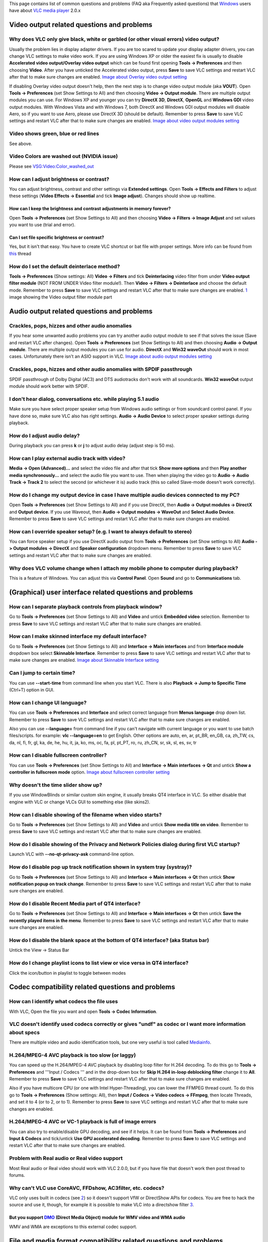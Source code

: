 This page contains list of common questions and problems (FAQ aka Frequently asked questions) that `Windows <Windows>`__ users have about `VLC media player <VLC_media_player>`__ 2.0.x

.. raw:: mediawiki

   {{WindowsFAQ}}

.. raw:: mediawiki

   {{Historical}}

Video output related questions and problems
-------------------------------------------

Why does VLC only give black, white or garbled (or other visual errors) video output?
~~~~~~~~~~~~~~~~~~~~~~~~~~~~~~~~~~~~~~~~~~~~~~~~~~~~~~~~~~~~~~~~~~~~~~~~~~~~~~~~~~~~~

Usually the problem lies in display adapter drivers. If you are too scared to update your display adapter drivers, you can change VLC settings to make video work. If you are using Windows XP or older the easiest fix is usually to disable **Accelerated video output/Overlay video output** which can be found first opening **Tools -> Preferences** and then choosing **Video**. After you have unticked the Accelerated video output, press **Save** to save VLC settings and restart VLC after that to make sure changes are enabled. `Image about Overlay video output setting <http://raiska.comeze.com/tutorials/vlc092/11a.png>`__

If disabling Overlay video output doesn't help, then the next step is to change video output module (aka **VOUT**). Open **Tools -> Preferences** (set Show Settings to All) and then choosing **Video -> Output module**. There are multiple output modules you can use. For Windows XP and younger you can try **DirectX 3D**, **DirectX**, **OpenGL** and **Windows GDI** video output modules. With Windows Vista and with Windows 7, both DirectX and Windows GDI output modules will disable Aero, so if you want to use Aero, please use DirectX 3D (should be default). Remember to press **Save** to save VLC settings and restart VLC after that to make sure changes are enabled. `Image about video output modules setting <http://raiska.comeze.com/tutorials/vlc092/11b.png>`__

Video shows green, blue or red lines
~~~~~~~~~~~~~~~~~~~~~~~~~~~~~~~~~~~~

See above.

Video Colors are washed out (NVIDIA issue)
~~~~~~~~~~~~~~~~~~~~~~~~~~~~~~~~~~~~~~~~~~

Please see `VSG:Video:Color_washed_out <VSG:Video:Color_washed_out>`__

How can I adjust brightness or contrast?
~~~~~~~~~~~~~~~~~~~~~~~~~~~~~~~~~~~~~~~~

You can adjust brightness, contrast and other settings via **Extended settings**. Open **Tools -> Effects and Filters** to adjust these settings (**Video Effects -> Essential** and tick **Image adjust**). Changes should show up realtime.

How can I keep the brightness and contrast adjustments in memory forever?
^^^^^^^^^^^^^^^^^^^^^^^^^^^^^^^^^^^^^^^^^^^^^^^^^^^^^^^^^^^^^^^^^^^^^^^^^

Open **Tools -> Preferences** (set Show Settings to All) and then choosing **Video -> Filters -> Image Adjust** and set values you want to use (trial and error).

Can I set file specific brightness or contrast?
^^^^^^^^^^^^^^^^^^^^^^^^^^^^^^^^^^^^^^^^^^^^^^^

Yes, but it isn't that easy. You have to create VLC shortcut or bat file with proper settings. More info can be found from `this <http://forum.videolan.org/viewtopic.php?f=14&t=46202#p152964>`__ thread

How do I set the default deinterlace method?
~~~~~~~~~~~~~~~~~~~~~~~~~~~~~~~~~~~~~~~~~~~~

**Tools -> Preferences** (Show settings: All) **Video -> Filters** and tick **Deinterlacing** video filter from under **Video output filter module** (NOT FROM UNDER Video filter module!). Then **Video -> Filters -> Deinterlace** and choose the default mode. Remember to press **Save** to save VLC settings and restart VLC after that to make sure changes are enabled. `1 <http://img399.imageshack.us/img399/4220/vlcdeinterlace01hc2.png>`__ image showing the Video output filter module part

Audio output related questions and problems
-------------------------------------------

Crackles, pops, hizzes and other audio anomalies
~~~~~~~~~~~~~~~~~~~~~~~~~~~~~~~~~~~~~~~~~~~~~~~~

If you hear some unwanted audio problems you can try another audio output module to see if that solves the issue (Save and restart VLC after changes). Open **Tools -> Preferences** (set Show Settings to All) and then choosing **Audio -> Output module**. There are multiple output modules you can use for audio. **DirectX** and **Win32 waveOut** should work in most cases. Unfortunately there isn't an ASIO support in VLC. `Image about audio output modules setting <http://raiska.comeze.com/tutorials/vlc092/10b.png>`__

Crackles, pops, hizzes and other audio anomalies with SPDIF passthrough
~~~~~~~~~~~~~~~~~~~~~~~~~~~~~~~~~~~~~~~~~~~~~~~~~~~~~~~~~~~~~~~~~~~~~~~

SPDIF passthrough of Dolby Digital (AC3) and DTS audiotracks don't work with all soundcards. **Win32 waveOut** output module should work better with SPDIF.

I don't hear dialog, conversations etc. while playing 5.1 audio
~~~~~~~~~~~~~~~~~~~~~~~~~~~~~~~~~~~~~~~~~~~~~~~~~~~~~~~~~~~~~~~

Make sure you have select proper speaker setup from Windows audio settings or from soundcard control panel. If you have done so, make sure VLC also has right settings. **Audio -> Audio Device** to select proper speaker settings during playback.

How do I adjust audio delay?
~~~~~~~~~~~~~~~~~~~~~~~~~~~~

During playback you can press **k** or **j** to adjust audio delay (adjust step is 50 ms).

How can I play external audio track with video?
~~~~~~~~~~~~~~~~~~~~~~~~~~~~~~~~~~~~~~~~~~~~~~~

**Media -> Open (Advanced)...** and select the video file and after that tick **Show more options** and then **Play another media synchronously...** and select the audio file you want to use. Then when playing the video go to **Audio -> Audio Track -> Track 2** to select the second (or whichever it is) audio track (this so called Slave-mode doesn't work correctly).

How do I change my output device in case I have multiple audio devices connected to my PC?
~~~~~~~~~~~~~~~~~~~~~~~~~~~~~~~~~~~~~~~~~~~~~~~~~~~~~~~~~~~~~~~~~~~~~~~~~~~~~~~~~~~~~~~~~~

Open **Tools -> Preferences** (set Show Settings to All) and if you use DirectX, then **Audio -> Output modules -> DirectX** and **Output device**. If you use Waveout, then **Audio -> Output modules -> WaveOut** and **Select Audio Device**. Remember to press **Save** to save VLC settings and restart VLC after that to make sure changes are enabled.

How can I override speaker setup? (e.g. I want to always default to stereo)
~~~~~~~~~~~~~~~~~~~~~~~~~~~~~~~~~~~~~~~~~~~~~~~~~~~~~~~~~~~~~~~~~~~~~~~~~~~

You can force speaker setup if you use DirectX audio output from **Tools -> Preferences** (set Show settings to All) **Audio -> Output modules -> DirectX** and **Speaker configuration** dropdown menu. Remember to press **Save** to save VLC settings and restart VLC after that to make sure changes are enabled.

Why does VLC volume change when I attach my mobile phone to computer during playback?
~~~~~~~~~~~~~~~~~~~~~~~~~~~~~~~~~~~~~~~~~~~~~~~~~~~~~~~~~~~~~~~~~~~~~~~~~~~~~~~~~~~~~

| This is a feature of Windows. You can adjust this via **Control Panel**. Open **Sound** and go to **Communications** tab.
| |Vlc_faq_usb_audio_windows_quiet.jpg|

(Graphical) user interface related questions and problems
---------------------------------------------------------

How can I separate playback controls from playback window?
~~~~~~~~~~~~~~~~~~~~~~~~~~~~~~~~~~~~~~~~~~~~~~~~~~~~~~~~~~

Go to **Tools -> Preferences** (set Show Settings to All) and **Video** and untick **Embedded video** selection. Remember to press **Save** to save VLC settings and restart VLC after that to make sure changes are enabled.

How can I make skinned interface my default interface?
~~~~~~~~~~~~~~~~~~~~~~~~~~~~~~~~~~~~~~~~~~~~~~~~~~~~~~

Go to **Tools -> Preferences** (set Show Settings to All) and **Interface -> Main interfaces** and from **Interface module** dropdown box select **Skinnable Interface**. Remember to press **Save** to save VLC settings and restart VLC after that to make sure changes are enabled. `Image about Skinnable Interface setting <http://raiska.comeze.com/tutorials/vlc092/20.png>`__

Can I jump to certain time?
~~~~~~~~~~~~~~~~~~~~~~~~~~~

You can use **--start-time** from command line when you start VLC. There is also **Playback -> Jump to Specific Time** (Ctrl+T) option in GUI.

How can I change UI language?
~~~~~~~~~~~~~~~~~~~~~~~~~~~~~

You can use **Tools -> Preferences** and **Interface** and select correct language from **Menus language** drop down list. Remember to press **Save** to save VLC settings and restart VLC after that to make sure changes are enabled.

Also you can use **--language=** from command line if you can't navigate with current language or you want to use batch files/scripts. for example: **vlc --language=en** to get English. Other options are auto, en, ar, pt_BR, en_GB, ca, zh_TW, cs, da, nl, fi, fr, gl, ka, de, he, hu, it, ja, ko, ms, oc, fa, pl, pt_PT, ro, ru, zh_CN, sr, sk, sl, es, sv, tr

How can I disable fullscreen controller?
~~~~~~~~~~~~~~~~~~~~~~~~~~~~~~~~~~~~~~~~

You can use **Tools -> Preferences** (set Show Settings to All) and **Interface -> Main interfaces -> Qt** and untick **Show a controller in fullscreen mode** option. `Image about fullscreen controller setting <http://raiska.comeze.com/tutorials/vlc092/25.png>`__

Why doesn't the time slider show up?
~~~~~~~~~~~~~~~~~~~~~~~~~~~~~~~~~~~~

If you use WindowBlinds or similar custom skin engine, it usually breaks QT4 interface in VLC. So either disable that engine with VLC or change VLCs GUI to something else (like skins2).

How can I disable showing of the filename when video starts?
~~~~~~~~~~~~~~~~~~~~~~~~~~~~~~~~~~~~~~~~~~~~~~~~~~~~~~~~~~~~

Go to **Tools -> Preferences** (set Show Settings to All) and **Video** and untick **Show media title on video**. Remember to press **Save** to save VLC settings and restart VLC after that to make sure changes are enabled.

How do I disable showing of the Privacy and Network Policies dialog during first VLC startup?
~~~~~~~~~~~~~~~~~~~~~~~~~~~~~~~~~~~~~~~~~~~~~~~~~~~~~~~~~~~~~~~~~~~~~~~~~~~~~~~~~~~~~~~~~~~~~

Launch VLC with **--no-qt-privacy-ask** command-line option.

How do I disable pop up track notification shown in system tray (systray)?
~~~~~~~~~~~~~~~~~~~~~~~~~~~~~~~~~~~~~~~~~~~~~~~~~~~~~~~~~~~~~~~~~~~~~~~~~~

Go to **Tools -> Preferences** (set Show Settings to All) and **Interface -> Main interfaces -> Qt** then untick **Show notification popup on track change**. Remember to press **Save** to save VLC settings and restart VLC after that to make sure changes are enabled.

How do I disable Recent Media part of QT4 interface?
~~~~~~~~~~~~~~~~~~~~~~~~~~~~~~~~~~~~~~~~~~~~~~~~~~~~

Go to **Tools -> Preferences** (set Show Settings to All) and **Interface -> Main interfaces -> Qt** then untick **Save the recently played items in the menu**. Remember to press **Save** to save VLC settings and restart VLC after that to make sure changes are enabled.

How do I disable the blank space at the bottom of QT4 interface? (aka Status bar)
~~~~~~~~~~~~~~~~~~~~~~~~~~~~~~~~~~~~~~~~~~~~~~~~~~~~~~~~~~~~~~~~~~~~~~~~~~~~~~~~~

Untick the View -> Status Bar

How do I change playlist icons to list view or vice versa in QT4 interface?
~~~~~~~~~~~~~~~~~~~~~~~~~~~~~~~~~~~~~~~~~~~~~~~~~~~~~~~~~~~~~~~~~~~~~~~~~~~

| Click the icon/button in playlist to toggle between modes
| |vlc_faq_playlist_icons.jpg|

Codec compatibility related questions and problems
--------------------------------------------------

How can I identify what codecs the file uses
~~~~~~~~~~~~~~~~~~~~~~~~~~~~~~~~~~~~~~~~~~~~

With VLC, Open the file you want and open **Tools -> Codec Information**.

VLC doesn't identify used codecs correctly or gives "undf" as codec or I want more information about specs
~~~~~~~~~~~~~~~~~~~~~~~~~~~~~~~~~~~~~~~~~~~~~~~~~~~~~~~~~~~~~~~~~~~~~~~~~~~~~~~~~~~~~~~~~~~~~~~~~~~~~~~~~~

There are multiple video and audio identification tools, but one very useful is tool called `Mediainfo <http://mediainfo.sourceforge.net/>`__.

H.264/MPEG-4 AVC playback is too slow (or laggy)
~~~~~~~~~~~~~~~~~~~~~~~~~~~~~~~~~~~~~~~~~~~~~~~~

You can speed up the H.264/MPEG-4 AVC playback by disabling loop filter for H.264 decoding. To do this go to **Tools -> Preferences** and '''Input / Codecs ''' and in the drop-down box for **Skip H.264 in-loop deblocking filter** change it to **All**. Remember to press **Save** to save VLC settings and restart VLC after that to make sure changes are enabled.

Also if you have multicore CPU (or one with Intel Hyper-Threading), you can lower the FFMPEG thread count. To do this go to **Tools -> Preferences** (Show settings: All), then **Input / Codecs -> Video codecs -> FFmpeg**, then locate Threads, and set it to 4 (or to 2, or to 1). Remember to press **Save** to save VLC settings and restart VLC after that to make sure changes are enabled.

H.264/MPEG-4 AVC or VC-1 playback is full of image errors
~~~~~~~~~~~~~~~~~~~~~~~~~~~~~~~~~~~~~~~~~~~~~~~~~~~~~~~~~

You can also try to enable/disable GPU decoding, and see if it helps. It can be found from **Tools -> Preferences** and **Input & Codecs** and tick/untick **Use GPU accelerated decoding**. Remember to press **Save** to save VLC settings and restart VLC after that to make sure changes are enabled.

Problem with Real audio or Real video support
~~~~~~~~~~~~~~~~~~~~~~~~~~~~~~~~~~~~~~~~~~~~~

Most Real audio or Real video should work with VLC 2.0.0, but if you have file that doesn't work then post thread to forums.

Why can't VLC use CoreAVC, FFDshow, AC3filter, etc. codecs?
~~~~~~~~~~~~~~~~~~~~~~~~~~~~~~~~~~~~~~~~~~~~~~~~~~~~~~~~~~~

VLC only uses built in codecs (see `2 <http://en.wikipedia.org/wiki/VLC_media_player>`__) so it doesn't support VfW or DirectShow APIs for codecs. You are free to hack the source and use it, though, for example it is possible to make VLC into a directshow filter `3 <http://www.sensoray.com/support/videoLan.htm>`__.

But you support `DMO <DMO>`__ (Direct Media Object) module for WMV video and WMA audio
^^^^^^^^^^^^^^^^^^^^^^^^^^^^^^^^^^^^^^^^^^^^^^^^^^^^^^^^^^^^^^^^^^^^^^^^^^^^^^^^^^^^^^

WMV and WMA are exceptions to this external codec support.

File and media format compatibility related questions and problems
------------------------------------------------------------------

Some DVD movies don't work at all or they crash/freeze to menu or playback
~~~~~~~~~~~~~~~~~~~~~~~~~~~~~~~~~~~~~~~~~~~~~~~~~~~~~~~~~~~~~~~~~~~~~~~~~~

If you open DVD with **DVD** selection, try with **No DVD menus** option (aka **dvdsimple**).

Some new DVD movies use copy protection mechanisms that VLC doesn't support. It might help if you rip that movie to hard drive using tools like **DVDFab Decrypter** or **AnyDVD** and use VLC to playback these files from hard drive.

You may also be able to play these copy protected DVDs by opening the movie initialization file directly. Use the **Open File** function in VLC and navigate to the **VIDEO_TS** directory on the DVD, then open the **VIDEO_TS.IFO** file. Some of the newest copy protection schemes have been found to use tricks that confuse many of the current DVD software programs so they cannot locate this file properly to initiate playback on their own. This method has been found to work with some of the newest DVDs that won't open properly in VLC 1.1.11 using the standard approaches.

DVD movies don't playback smooth (they stutter, lag, etc.)
~~~~~~~~~~~~~~~~~~~~~~~~~~~~~~~~~~~~~~~~~~~~~~~~~~~~~~~~~~

One thing that might help is increasing the VLC DVD cache. This can be done from **Tools -> Preferences** (set Show Settings to All) and **Input / Codecs** and increase **Disc caching (ms)** value to e.g. 5000 or 20000. Remember to press **Save** to save VLC settings and restart VLC after that to make sure changes are enabled.

If DVD files from hard drive work better, then check that your DVD drive has DMA enabled (if it is a IDE/ATAPI DVD drive).

Can I play DVD files (VOB+IFO) from hard drive?
~~~~~~~~~~~~~~~~~~~~~~~~~~~~~~~~~~~~~~~~~~~~~~~

Yes you can. Use **Media -> Open Disc...** and instead of DVD drive, point the location to correct folder by using either **Browse...** button or customize field . For example: **dvd://"c:\movies\BLOOD DIAMOND\VIDEO_TS"**

How do I handle the broken AVI files?
~~~~~~~~~~~~~~~~~~~~~~~~~~~~~~~~~~~~~

Some AVI files may give **The AVI file is broken. Seeking not work correctly.Do you want to try to repair(this might take a long time)** dialog. Those AVI files have some issues and you can try to fix those file temporarily with VLC or permanently with other tools. If you don't fix those files, seeking won't work correctly and those files may also crash players.

Can I always perform same repair action?
^^^^^^^^^^^^^^^^^^^^^^^^^^^^^^^^^^^^^^^^

Yes you can. This can be done from **Tools -> Preferences** (set Show Settings to All) and **Input / Codecs -> Demuxers -> AVI** and select the wanted action from **Force index creation** dropdown box. **Ask** is default (it will always ask what you want to do). **Always fix** tries to always fix AVI files and **Never fix** always starts the playback without fixing. Remember to press **Save** to save VLC settings and restart VLC after that to make sure changes are enabled.

Can I fix those broken AVI files permanently?
^^^^^^^^^^^^^^^^^^^^^^^^^^^^^^^^^^^^^^^^^^^^^

Yes. You can try for example `DivFix++ <http://www.divfix.org/>`__ or `Virtualdub <http://www.virtualdub.org/>`__ for fixing. Virtualdub `help <http://forum.videolan.org/viewtopic.php?f=14&t=45427&p=143688&hilit=virtualdub#p143688>`__.

Can I fix those broken or partially downloaded Matroska/MKV files too?
^^^^^^^^^^^^^^^^^^^^^^^^^^^^^^^^^^^^^^^^^^^^^^^^^^^^^^^^^^^^^^^^^^^^^^

Yes. You can try `Meteorite <http://meteorite.sourceforge.net>`__ for fixing.

Some MP4 or 3GP files don't have audio at all
~~~~~~~~~~~~~~~~~~~~~~~~~~~~~~~~~~~~~~~~~~~~~

If those files have AMR audio (usually ones from mobile phones) they might not work with current stable VLC versions.

How do I enable Blu-ray disc playback (for commercially released Blu-rays)
~~~~~~~~~~~~~~~~~~~~~~~~~~~~~~~~~~~~~~~~~~~~~~~~~~~~~~~~~~~~~~~~~~~~~~~~~~

You have to download some additional files, see http://vlc-bluray.whoknowsmy.name/

Subtitles related questions and problems
----------------------------------------

How do I adjust subtitle delay?
~~~~~~~~~~~~~~~~~~~~~~~~~~~~~~~

During playback you can press **h** or **g** to adjust subtitle delay (adjust step is 50 ms).

How can I select right subtitle track?
~~~~~~~~~~~~~~~~~~~~~~~~~~~~~~~~~~~~~~

If your video has multiple subtitle tracks, you can select the one you would like to see from **Video -> Subtitles Track**.

Can I disable hardcoded or "burned" subtitles with VLC?
~~~~~~~~~~~~~~~~~~~~~~~~~~~~~~~~~~~~~~~~~~~~~~~~~~~~~~~

No.

Can I change font, font size, style or color?
~~~~~~~~~~~~~~~~~~~~~~~~~~~~~~~~~~~~~~~~~~~~~

You can with text-based subtitle formats (`Subtitles codecs <Subtitles_codecs>`__). Go to **Tools -> Preferences** and **Subtitles/OSD** and adjust anything you want. Remember to press **Save** to save VLC settings and restart VLC after that to make sure changes are enabled.

How can I change subtitles text encoding?
~~~~~~~~~~~~~~~~~~~~~~~~~~~~~~~~~~~~~~~~~

If you see wrong characters on screen or **failed to convert subtitle encoding** error message you should try to change **Default encoding** option which can be found from **Tools -> Preferences** and **Subtitles/OSD**. Remember to press **Save** to save VLC settings and restart VLC after that to make sure changes are enabled.

General problems and issues
---------------------------

VLC crashes/freezes/BSODs my computer
~~~~~~~~~~~~~~~~~~~~~~~~~~~~~~~~~~~~~

VLC doesn't do that. Normal apps shouldn't be able to cause issues like these to operating systems. Culprit is usually bad device driver (for example display adapter driver, soundcard driver, chipset driver, network adapter driver etc.) or broken hardware.

How do I reset VLC settings?
~~~~~~~~~~~~~~~~~~~~~~~~~~~~

If you can start VLC, go to **Tools -> Preferences** and then press **Reset Preferences** and **Save** to reset and save VLC settings. Remember to restart VLC after that to make sure changes are enabled.

If you can't start VLC, go to **%appdata%** folder and delete **vlc** folder from there (Start -> run and type **%appdata%\vlc** there and press OK if you can't locate %appdata%).

Also start menu -> VideoLan -> "Reset VLC media preferences ..."

VLC crashes on startup
~~~~~~~~~~~~~~~~~~~~~~

This usually happens because VLC setting files have been corrupted. Resetting VLC settings (see above) should fix this.

I messed up my file associations or I want to modify them
~~~~~~~~~~~~~~~~~~~~~~~~~~~~~~~~~~~~~~~~~~~~~~~~~~~~~~~~~

Please read `this documentation <Windows#How_to_associate_media_files_to_VLC>`__ or reinstall VLC.

Can VLC burn CD, DVD, HD DVD or Blu-ray discs?
~~~~~~~~~~~~~~~~~~~~~~~~~~~~~~~~~~~~~~~~~~~~~~

No.

Is VLC legal in all countries?
~~~~~~~~~~~~~~~~~~~~~~~~~~~~~~

Probably not. Specially DeCSS module might violate DMCA (and similar laws) and some codecs would require licenses for personal/commercial use. There haven't been any court cases related to VLC but specially companies should make sure they pay license fees to license holders if they use VLC commercially and use patented formats or codecs.

Can I run multiple VLC instances?
~~~~~~~~~~~~~~~~~~~~~~~~~~~~~~~~~

Yes you can. Read `this documentation <How_to_play_multiple_instances_of_VLC>`__.

VLC 2.0.0 doesn't work with Windows Me/98/98se/95/NT/2000
~~~~~~~~~~~~~~~~~~~~~~~~~~~~~~~~~~~~~~~~~~~~~~~~~~~~~~~~~

This is by design. You need at least Windows XP with SP2 to run latest VLC. With Windows Me/98/98se/95/NT you can use VLC 0.8.6i out of box. With Windows 2000 the latest guaranteed working version is VLC 1.1.11. You can also check out `this forum post <http://forum.videolan.org/viewtopic.php?f=14&t=64425>`__ for tips running latest VLC under Windows 98 or Windows Me. Or `this forum post <http://forum.videolan.org/viewtopic.php?f=14&t=98239#p328759>`__ for tips running latest VLC under Windows 2000.

How can I make VLC to preview my eMule downloads?
~~~~~~~~~~~~~~~~~~~~~~~~~~~~~~~~~~~~~~~~~~~~~~~~~

Check out `this forum post <http://forum.videolan.org/viewtopic.php?f=14&t=61826#p206451>`__.

How do I specify the folder where the recorded files (via red rec button) will be stored?
~~~~~~~~~~~~~~~~~~~~~~~~~~~~~~~~~~~~~~~~~~~~~~~~~~~~~~~~~~~~~~~~~~~~~~~~~~~~~~~~~~~~~~~~~

**Tools → Preferences** and **Input & Codecs** and **Record directory or filename**. Remember to press **Save** to save VLC settings and restart VLC after that to make sure changes are enabled.

.. raw:: mediawiki

   {{Anchoring space}}

.. |Vlc_faq_usb_audio_windows_quiet.jpg| image:: Vlc_faq_usb_audio_windows_quiet.jpg
.. |vlc_faq_playlist_icons.jpg| image:: vlc_faq_playlist_icons.jpg

